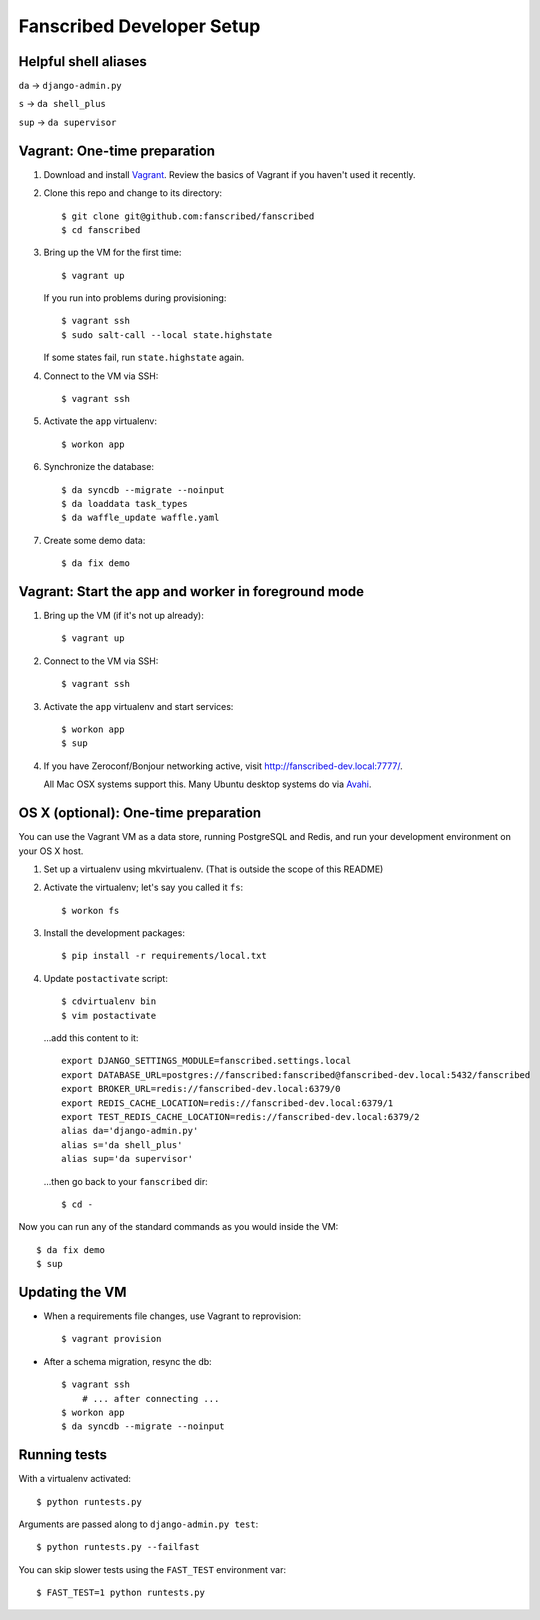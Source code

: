 ==========================
Fanscribed Developer Setup
==========================

..  image:: https://travis-ci.org/fanscribed/fanscribed.svg?branch=master
    :target: https://travis-ci.org/fanscribed/fanscribed

..  image:: https://badges.gitter.im/Join%20Chat.svg
    :alt: Join the chat at https://gitter.im/fanscribed/fanscribed
    :target: https://gitter.im/fanscribed/fanscribed?utm_source=badge&utm_medium=badge&utm_campaign=pr-badge&utm_content=badge


Helpful shell aliases
=====================

``da`` -> ``django-admin.py``

``s`` -> ``da shell_plus``

``sup`` -> ``da supervisor``


Vagrant: One-time preparation
=============================

1.  Download and install `Vagrant <http://vagrantup.com/>`__.
    Review the basics of Vagrant if you haven't used it recently.

2.  Clone this repo and change to its directory::

      $ git clone git@github.com:fanscribed/fanscribed
      $ cd fanscribed

3.  Bring up the VM for the first time::

      $ vagrant up

    If you run into problems during provisioning::

      $ vagrant ssh
      $ sudo salt-call --local state.highstate

    If some states fail, run ``state.highstate`` again.

4.  Connect to the VM via SSH::

      $ vagrant ssh

5.  Activate the ``app`` virtualenv::

      $ workon app

6.  Synchronize the database::

      $ da syncdb --migrate --noinput
      $ da loaddata task_types
      $ da waffle_update waffle.yaml

7.  Create some demo data::

      $ da fix demo


Vagrant: Start the app and worker in foreground mode
====================================================

1.  Bring up the VM (if it's not up already)::

      $ vagrant up

2.  Connect to the VM via SSH::

      $ vagrant ssh

3.  Activate the ``app`` virtualenv and start services::

      $ workon app
      $ sup

4.  If you have Zeroconf/Bonjour networking active,
    visit `<http://fanscribed-dev.local:7777/>`__.

    All Mac OSX systems support this.
    Many Ubuntu desktop systems do via `Avahi <http://en.wikipedia.org/wiki/Avahi_(software)>`__.


OS X (optional): One-time preparation
=====================================

You can use the Vagrant VM as a data store, running PostgreSQL and Redis,
and run your development environment on your OS X host.

1.  Set up a virtualenv using mkvirtualenv.
    (That is outside the scope of this README)

2.  Activate the virtualenv; let's say you called it ``fs``::

      $ workon fs

3.  Install the development packages::

      $ pip install -r requirements/local.txt

4.  Update ``postactivate`` script::

      $ cdvirtualenv bin
      $ vim postactivate

    ...add this content to it::

      export DJANGO_SETTINGS_MODULE=fanscribed.settings.local
      export DATABASE_URL=postgres://fanscribed:fanscribed@fanscribed-dev.local:5432/fanscribed
      export BROKER_URL=redis://fanscribed-dev.local:6379/0
      export REDIS_CACHE_LOCATION=redis://fanscribed-dev.local:6379/1
      export TEST_REDIS_CACHE_LOCATION=redis://fanscribed-dev.local:6379/2
      alias da='django-admin.py'
      alias s='da shell_plus'
      alias sup='da supervisor'

    ...then go back to your ``fanscribed`` dir::

      $ cd -

Now you can run any of the standard commands as you would inside the VM::

    $ da fix demo
    $ sup


Updating the VM
===============

- When a requirements file changes, use Vagrant to reprovision::

    $ vagrant provision

- After a schema migration, resync the db::

    $ vagrant ssh
        # ... after connecting ...
    $ workon app
    $ da syncdb --migrate --noinput


Running tests
=============

With a virtualenv activated::

    $ python runtests.py

Arguments are passed along to ``django-admin.py test``::

    $ python runtests.py --failfast

You can skip slower tests using the ``FAST_TEST`` environment var::

    $ FAST_TEST=1 python runtests.py


